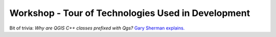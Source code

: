 .. comment out this Section (by putting '|updatedisclaimer|' on top) if file is not uptodate with release

.. _dev_shop_tech_tour:

***************************************************
Workshop - Tour of Technologies Used in Development
***************************************************



Bit of trivia: *Why are QGIS C++ classes prefixed with Qgs?*
`Gary Sherman explains. <http://spatialgalaxy.net/2014/03/29/why-all-qgis-classes-start-with-qgs/>`_
